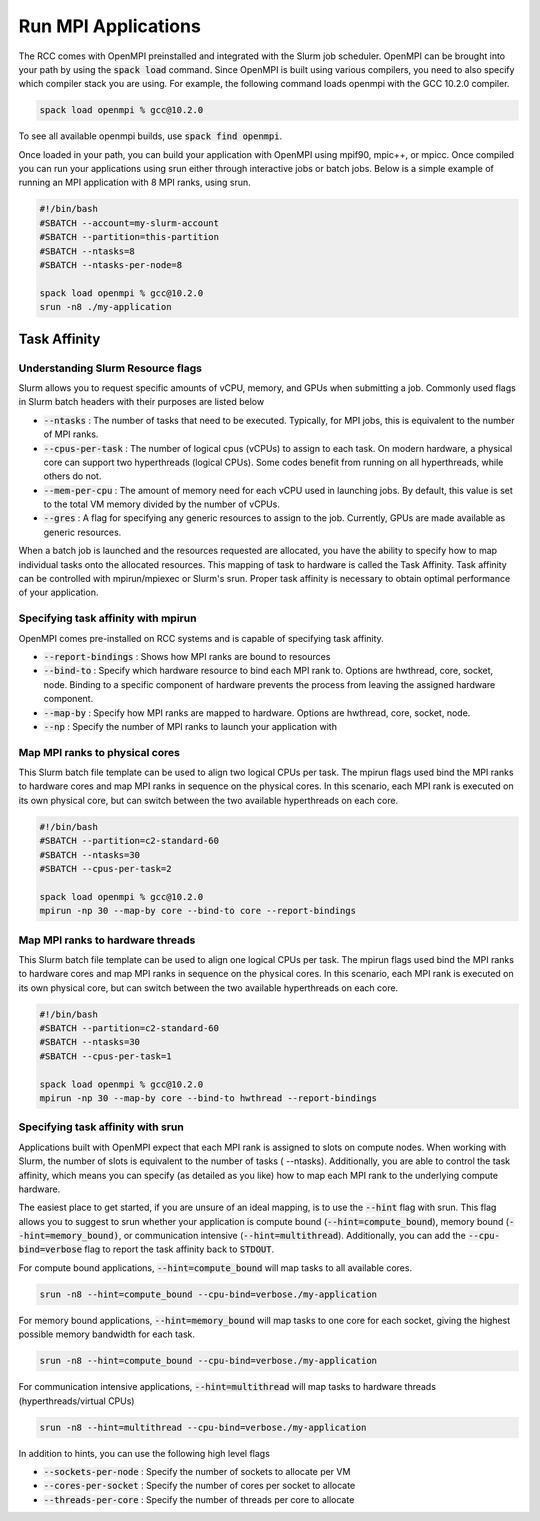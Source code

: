 #####################
Run MPI Applications
#####################
The RCC comes with OpenMPI preinstalled and integrated with the Slurm job scheduler. OpenMPI can be brought into your path by using the :code:`spack load` command. Since OpenMPI is built using various compilers, you need to also specify which compiler stack you are using. For example, the following command loads openmpi with the GCC 10.2.0 compiler. 

.. code-block:: shell

    spack load openmpi % gcc@10.2.0

To see all available openmpi builds, use :code:`spack find openmpi`.

Once loaded in your path, you can build your application with OpenMPI using mpif90, mpic++, or mpicc. Once compiled you can run your applications using srun either through interactive jobs or batch jobs. Below is a simple example of running an MPI application with 8 MPI ranks, using srun.

.. code-block:: shell

    #!/bin/bash
    #SBATCH --account=my-slurm-account
    #SBATCH --partition=this-partition
    #SBATCH --ntasks=8
    #SBATCH --ntasks-per-node=8
    
    spack load openmpi % gcc@10.2.0
    srun -n8 ./my-application

==============
Task Affinity
==============

Understanding Slurm Resource flags
-----------------------------------
Slurm allows you to request specific amounts of vCPU, memory, and GPUs when submitting a job. Commonly used flags in Slurm batch headers with their purposes are listed below

* :code:`--ntasks` : The number of tasks that need to be executed. Typically, for MPI jobs, this is equivalent to the number of MPI ranks.
* :code:`--cpus-per-task` : The number of logical cpus (vCPUs) to assign to each task. On modern hardware, a physical core can support two hyperthreads (logical CPUs). Some codes benefit from running on all hyperthreads, while others do not.
* :code:`--mem-per-cpu` : The amount of memory need for each vCPU used in launching jobs. By default, this value is set to the total VM memory divided by the number of vCPUs.
* :code:`--gres` : A flag for specifying any generic resources to assign to the job. Currently, GPUs are made available as generic resources.
When a batch job is launched and the resources requested are allocated, you have the ability to specify how to map individual tasks onto the allocated resources. This mapping of task to hardware is called the Task Affinity. Task affinity can be controlled with mpirun/mpiexec or Slurm's srun. Proper task affinity is necessary to obtain optimal performance of your application.

Specifying task affinity with mpirun
-------------------------------------
OpenMPI comes pre-installed on RCC systems and is capable of specifying task affinity.

* :code:`--report-bindings` : Shows how MPI ranks are bound to resources
* :code:`--bind-to` : Specify which hardware resource to bind each MPI rank to. Options are hwthread, core, socket, node. Binding to a specific component of hardware prevents the process from leaving the assigned hardware component.
* :code:`--map-by` : Specify how MPI ranks are mapped to hardware. Options are hwthread, core, socket, node.
* :code:`--np` : Specify the number of MPI ranks to launch your application with

Map MPI ranks to physical cores
--------------------------------
This Slurm batch file template can be used to align two logical CPUs per task. The mpirun flags used bind the MPI ranks to hardware cores and map MPI ranks in sequence on the physical cores. In this scenario, each MPI rank is executed on its own physical core, but can switch between the two available hyperthreads on each core.

.. code-block:: shell

    #!/bin/bash
    #SBATCH --partition=c2-standard-60
    #SBATCH --ntasks=30
    #SBATCH --cpus-per-task=2
    
    spack load openmpi % gcc@10.2.0
    mpirun -np 30 --map-by core --bind-to core --report-bindings
    
Map MPI ranks to hardware threads
----------------------------------
This Slurm batch file template can be used to align one logical CPUs per task. The mpirun flags used bind the MPI ranks to hardware cores and map MPI ranks in sequence on the physical cores. In this scenario, each MPI rank is executed on its own physical core, but can switch between the two available hyperthreads on each core.

.. code-block:: shell

    #!/bin/bash
    #SBATCH --partition=c2-standard-60
    #SBATCH --ntasks=30
    #SBATCH --cpus-per-task=1
    
    spack load openmpi % gcc@10.2.0
    mpirun -np 30 --map-by core --bind-to hwthread --report-bindings
    
Specifying task affinity with srun
-----------------------------------
Applications built with OpenMPI expect that each MPI rank is assigned to slots on compute nodes. When working with Slurm, the number of slots is equivalent to the number of tasks ( --ntasks). Additionally, you are able to control the task affinity, which means you can specify (as detailed as you like) how to map each MPI rank to the underlying compute hardware. 

The easiest place to get started, if you are unsure of an ideal mapping, is to use the :code:`--hint` flag with srun. This flag allows you to suggest to srun whether your application is compute bound (:code:`--hint=compute_bound`), memory bound (:code:`--hint=memory_bound)`, or communication intensive (:code:`--hint=multithread`). Additionally, you can add the :code:`--cpu-bind=verbose` flag to report the task affinity back to :code:`STDOUT`.

For compute bound applications, :code:`--hint=compute_bound` will map tasks to all available cores.

.. code-block:: shell

    srun -n8 --hint=compute_bound --cpu-bind=verbose./my-application

For memory bound applications, :code:`--hint=memory_bound` will map tasks to one core for each socket, giving the highest possible memory bandwidth for each task.

.. code-block:: shell

    srun -n8 --hint=compute_bound --cpu-bind=verbose./my-application

For communication intensive applications, :code:`--hint=multithread` will map tasks to hardware threads (hyperthreads/virtual CPUs)

.. code-block:: shell

    srun -n8 --hint=multithread --cpu-bind=verbose./my-application

In addition to hints, you can use the following high level flags

* :code:`--sockets-per-node` : Specify the number of sockets to allocate per VM
* :code:`--cores-per-socket` : Specify the number of cores per socket to allocate
* :code:`--threads-per-core` : Specify the number of threads per core to allocate

